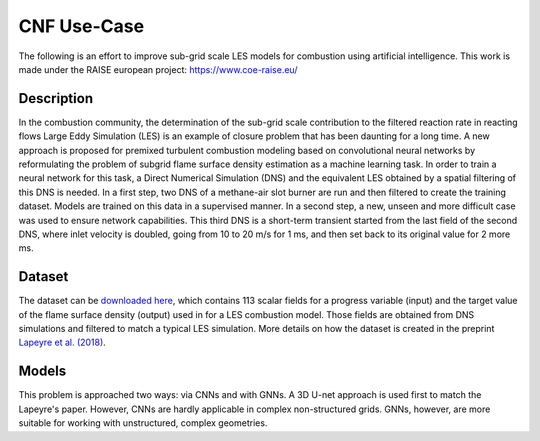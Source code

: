 CNF Use-Case
===============
The following is an effort to improve sub-grid scale LES models for combustion using artificial intelligence. This work is made under the RAISE european project: https://www.coe-raise.eu/

Description
-----------------
In the combustion community, the determination of the sub-grid scale contribution to the filtered reaction rate in reacting flows Large Eddy Simulation (LES) is an example of closure problem that has been daunting for a long time. A new approach is proposed for premixed turbulent combustion modeling based on convolutional neural networks by reformulating the problem of subgrid flame surface density estimation as a machine learning task.  In order to train a neural network for this task, a Direct Numerical Simulation (DNS) and the equivalent LES obtained by a spatial filtering of this DNS is needed.
In a first step, two DNS of a methane-air slot burner are run and then filtered to create the training dataset. Models are trained on this data in a supervised manner. In a second step, a new, unseen and more difficult case was used to ensure network capabilities.
This third DNS is a short-term transient started from the last field of the second DNS, where inlet velocity is doubled, going from 10 to 20 m/s for 1 ms, and then set back to its original value for 2 more ms.

Dataset
-----------------
The dataset can be `downloaded here <https://www.coe-raise.eu/open-data>`_, which contains 113 scalar fields for a progress variable (input) and the target value of the flame surface density (output) used in for a LES combustion model. Those fields are obtained from DNS simulations and filtered to match a typical LES simulation. More details on how the dataset is created in the preprint `Lapeyre et al. (2018) <https://arxiv.org/abs/1810.03691>`_.

Models 
-----------------
This problem is approached two ways: via CNNs and with GNNs. A 3D U-net approach is used first to match the Lapeyre's paper. However, CNNs are hardly applicable in complex non-structured grids. GNNs, however, are more suitable for working with unstructured, complex geometries. 
